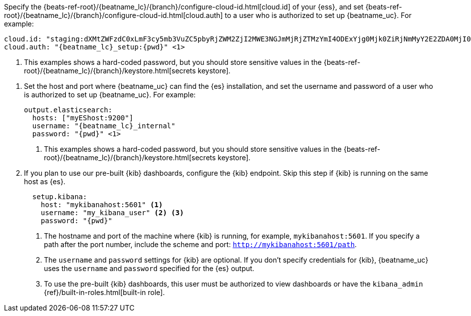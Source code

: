 // tag::cloud[]

:beatname_url: {beats-ref-root}/{beatname_lc}/{branch}

Specify the {beatname_url}/configure-cloud-id.html[cloud.id] of your {ess}, and set
{beatname_url}/configure-cloud-id.html[cloud.auth] to a user who is authorized to
set up {beatname_uc}. For example:

["source","yaml",subs="attributes"]
----------------------------------------------------------------------
cloud.id: "staging:dXMtZWFzdC0xLmF3cy5mb3VuZC5pbyRjZWM2ZjI2MWE3NGJmMjRjZTMzYmI4ODExYjg0Mjk0ZiRjNmMyY2E2ZDA0MjI0OWFmMGNjN2Q3YTllOTYyNTc0Mw=="
cloud.auth: "{beatname_lc}_setup:{pwd}" <1>
----------------------------------------------------------------------
<1> This examples shows a hard-coded password, but you should store sensitive
values
ifndef::serverless[]
in the {beatname_url}/keystore.html[secrets keystore].
endif::[]
ifdef::serverless[]
in environment variables.
endif::[]
// end::cloud[]

// tag::self-managed[]
. Set the host and port where {beatname_uc} can find the {es} installation, and
set the username and password of a user who is authorized to set up
{beatname_uc}. For example:
+
["source","yaml",subs="attributes"]
----
output.elasticsearch:
  hosts: ["myEShost:9200"]
  username: "{beatname_lc}_internal"
  password: "{pwd}" <1>
----
<1> This examples shows a hard-coded password, but you should store sensitive
values
ifndef::serverless[]
in the {beatname_url}/keystore.html[secrets keystore].
endif::[]
ifdef::serverless[]
in environment variables.
endif::[]

. If you plan to use our pre-built {kib} dashboards, configure the {kib}
endpoint. Skip this step if {kib} is running on the same host as {es}.
+
[source,yaml]
----------------------------------------------------------------------
  setup.kibana:
    host: "mykibanahost:5601" <1>
    username: "my_kibana_user" <2> <3>
    password: "{pwd}"
----------------------------------------------------------------------
<1> The hostname and port of the machine where {kib} is running,
for example, `mykibanahost:5601`. If you specify a path after the port number,
include the scheme and port: `http://mykibanahost:5601/path`.
<2> The `username` and `password` settings for {kib} are optional. If you don't
specify credentials for {kib}, {beatname_uc} uses the `username` and `password`
specified for the {es} output.
<3> To use the pre-built {kib} dashboards, this user must be authorized to
view dashboards or have the
`kibana_admin` {ref}/built-in-roles.html[built-in role].
// end::self-managed[]


